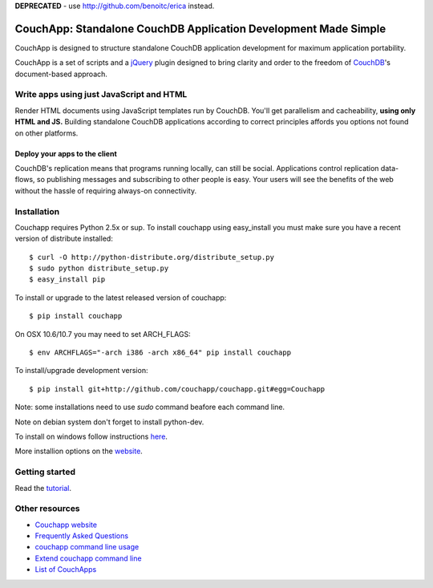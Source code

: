 **DEPRECATED** - use http://github.com/benoitc/erica instead.





























CouchApp: Standalone CouchDB Application Development Made Simple
================================================================

CouchApp is designed to structure standalone CouchDB application
development for maximum application portability.

CouchApp is a set of scripts and a `jQuery <http://jquery.com>`_ plugin
designed  to bring clarity and order to the freedom of
`CouchDB <http://couchdb.apache.org>`_'s document-based approach.

Write apps using just JavaScript and HTML
-----------------------------------------

Render HTML documents using JavaScript templates run by CouchDB. You'll
get parallelism and cacheability, **using only HTML and JS.** Building
standalone CouchDB applications according to correct principles affords
you options not found on other platforms.

Deploy your apps to the client
++++++++++++++++++++++++++++++

CouchDB's replication means that programs running locally, can still be
social. Applications control replication data-flows, so publishing
messages and subscribing to other people is easy. Your users will see
the benefits of the web without the hassle of requiring always-on
connectivity.

Installation
------------

Couchapp requires Python 2.5x or sup. To install couchapp using
easy_install you must make sure you have a recent version of distribute
installed::

    $ curl -O http://python-distribute.org/distribute_setup.py
    $ sudo python distribute_setup.py
    $ easy_install pip

To install or upgrade to the latest released version of couchapp::

    $ pip install couchapp

On OSX 10.6/10.7 you may need to set ARCH_FLAGS::

    $ env ARCHFLAGS="-arch i386 -arch x86_64" pip install couchapp

To install/upgrade development version::
   
    $ pip install git+http://github.com/couchapp/couchapp.git#egg=Couchapp

Note: some installations need to use *sudo* command beafore each command
line.

Note on debian system don't forget to install python-dev.

To install on windows follow instructions `here
<http://www.couchapp.org/page/windows-python-installers>`_.

More installion options on the `website
<http://www.couchapp.org/page/installing>`_.

Getting started
---------------

Read the `tutorial <http://www.couchapp.org/page/getting-started>`_.

Other resources
---------------

* `Couchapp website <http://couchapp.org>`_
* `Frequently Asked Questions <http://couchapp.org/page/faq>`_
* `couchapp command line usage <http://couchapp.org/page/couchapp-usage>`_
* `Extend couchapp command line <http://couchapp.org/page/couchapp-extend>`_
* `List of CouchApps <http://couchapp.org/page/list-of-couchapps>`_

